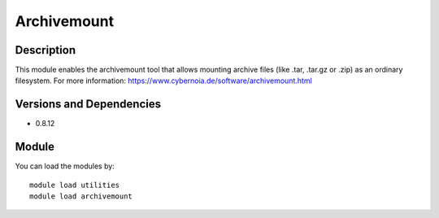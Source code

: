.. _backbone-label:

Archivemount
==============================

Description
~~~~~~~~
This module enables the archivemount tool that allows mounting archive files (like .tar, .tar.gz or .zip) as an ordinary filesystem. For more information: https://www.cybernoia.de/software/archivemount.html

Versions and Dependencies
~~~~~~~~
- 0.8.12

Module
~~~~~~~~
You can load the modules by::

    module load utilities
    module load archivemount

